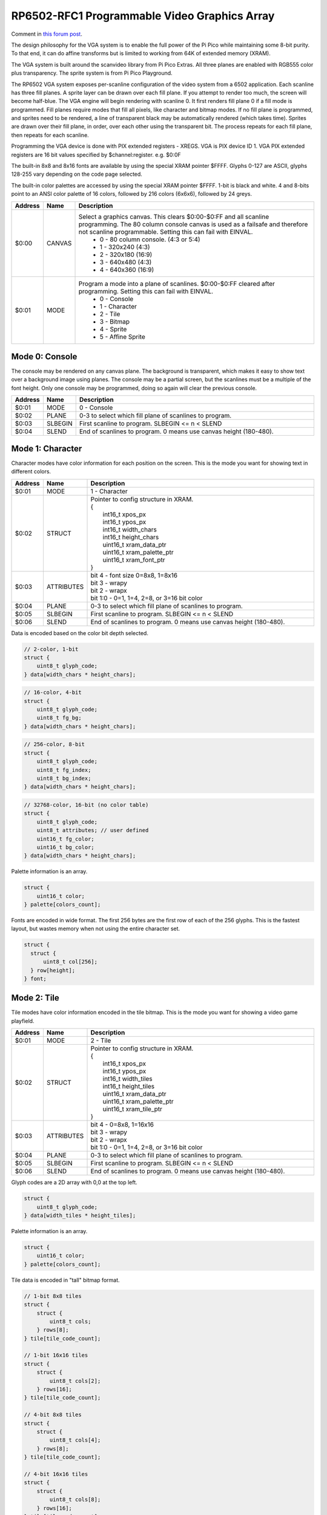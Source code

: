 RP6502-RFC1 Programmable Video Graphics Array
#############################################

Comment in `this forum post <https://github.com/orgs/picocomputer/discussions/38>`_.

The design philosophy for the VGA system is to enable the full power of the Pi Pico while maintaining some 8-bit purity. To that end, it can do affine transforms but is limited to working from 64K of extended memory (XRAM).

The VGA system is built around the scanvideo library from Pi Pico Extras. All three planes are enabled with RGB555 color plus transparency. The sprite system is from Pi Pico Playground.

The RP6502 VGA system exposes per-scanline configuration of the video system from a 6502 application. Each scanline has three fill planes. A sprite layer can be drawn over each fill plane. If you attempt to render too much, the screen will become half-blue. The VGA engine will begin rendering with scanline 0. It first renders fill plane 0 if a fill mode is programmed. Fill planes require modes that fill all pixels, like character and bitmap modes. If no fill plane is programmed, and sprites need to be rendered, a line of transparent black may be automatically rendered (which takes time). Sprites are drawn over their fill plane, in order, over each other using the transparent bit. The process repeats for each fill plane, then repeats for each scanline.

Programming the VGA device is done with PIX extended registers - XREGS. VGA is PIX device ID 1. VGA PIX extended registers are 16 bit values specified by $channel:register. e.g. $0:0F

The built-in 8x8 and 8x16 fonts are available by using the special XRAM pointer $FFFF. Glyphs 0-127 are ASCII, glyphs 128-255 vary depending on the code page selected.

The built-in color palettes are accessed by using the special XRAM pointer $FFFF. 1-bit is black and white. 4 and 8-bits point to an ANSI color palette of 16 colors, followed by 216 colors (6x6x6), followed by 24 greys.

.. list-table::
  :widths: 5 5 90
  :header-rows: 1

  * - Address
    - Name
    - Description
  * - $0:00
    - CANVAS
    - Select a graphics canvas. This clears $0:00-$0:FF and all scanline programming. The 80 column console canvas is used as a failsafe and therefore not scanline programmable. Setting this can fail with EINVAL.
        * 0 - 80 column console. (4:3 or 5:4)
        * 1 - 320x240 (4:3)
        * 2 - 320x180 (16:9)
        * 3 - 640x480 (4:3)
        * 4 - 640x360 (16:9)
  * - $0:01
    - MODE
    - Program a mode into a plane of scanlines. $0:00-$0:FF cleared after programming. Setting this can fail with EINVAL.
        * 0 - Console
        * 1 - Character
        * 2 - Tile
        * 3 - Bitmap
        * 4 - Sprite
        * 5 - Affine Sprite


Mode 0: Console
---------------

The console may be rendered on any canvas plane. The background is transparent, which makes it easy to show text over a background image using planes. The console may be a partial screen, but the scanlines must be a multiple of the font height. Only one console may be programmed, doing so again will clear the previous console.

.. list-table::
  :widths: 5 5 90
  :header-rows: 1

  * - Address
    - Name
    - Description
  * - $0:01
    - MODE
    - 0 - Console
  * - $0:02
    - PLANE
    - 0-3 to select which fill plane of scanlines to program.
  * - $0:03
    - SLBEGIN
    - First scanline to program. SLBEGIN \<= n \< SLEND
  * - $0:04
    - SLEND
    - End of scanlines to program. 0 means use canvas height (180-480).


Mode 1: Character
-----------------

Character modes have color information for each position on the screen. This is the mode you want for showing text in different colors.

.. list-table::
  :widths: 5 5 90
  :header-rows: 1

  * - Address
    - Name
    - Description
  * - $0:01
    - MODE
    - 1 - Character
  * - $0:02
    - STRUCT
    - | Pointer to config structure in XRAM.
      | {
      |   int16_t xpos_px
      |   int16_t ypos_px
      |   int16_t width_chars
      |   int16_t height_chars
      |   uint16_t xram_data_ptr
      |   uint16_t xram_palette_ptr
      |   uint16_t xram_font_ptr
      | }
  * - $0:03
    - ATTRIBUTES
    - | bit 4 - font size 0=8x8, 1=8x16
      | bit 3 - wrapy
      | bit 2 - wrapx
      | bit 1:0 - 0=1, 1=4, 2=8, or 3=16 bit color
  * - $0:04
    - PLANE
    - 0-3 to select which fill plane of scanlines to program.
  * - $0:05
    - SLBEGIN
    - First scanline to program. SLBEGIN \<= n \< SLEND
  * - $0:06
    - SLEND
    - End of scanlines to program. 0 means use canvas height (180-480).


Data is encoded based on the color bit depth selected.

.. code-block:: C

  // 2-color, 1-bit
  struct {
      uint8_t glyph_code;
  } data[width_chars * height_chars];

.. code-block:: C

  // 16-color, 4-bit
  struct {
      uint8_t glyph_code;
      uint8_t fg_bg;
  } data[width_chars * height_chars];

.. code-block:: C

  // 256-color, 8-bit
  struct {
      uint8_t glyph_code;
      uint8_t fg_index;
      uint8_t bg_index;
  } data[width_chars * height_chars];

.. code-block:: C

  // 32768-color, 16-bit (no color table)
  struct {
      uint8_t glyph_code;
      uint8_t attributes; // user defined
      uint16_t fg_color;
      uint16_t bg_color;
  } data[width_chars * height_chars];

Palette information is an array.

.. code-block:: C

  struct {
      uint16_t color;
  } palette[colors_count];

Fonts are encoded in wide format. The first 256 bytes are the first row of each of the 256 glyphs. This is the fastest layout, but wastes memory when not using the entire character set.

.. code-block:: C

  struct {
    struct {
        uint8_t col[256];
    } row[height];
  } font;


Mode 2: Tile
------------

Tile modes have color information encoded in the tile bitmap. This is the mode you want for showing a video game playfield.

.. list-table::
  :widths: 5 5 90
  :header-rows: 1

  * - Address
    - Name
    - Description
  * - $0:01
    - MODE
    - 2 - Tile
  * - $0:02
    - STRUCT
    - | Pointer to config structure in XRAM.
      | {
      |   int16_t xpos_px
      |   int16_t ypos_px
      |   int16_t width_tiles
      |   int16_t height_tiles
      |   uint16_t xram_data_ptr
      |   uint16_t xram_palette_ptr
      |   uint16_t xram_tile_ptr
      | }
  * - $0:03
    - ATTRIBUTES
    - | bit 4 - 0=8x8, 1=16x16
      | bit 3 - wrapy
      | bit 2 - wrapx
      | bit 1:0 - 0=1, 1=4, 2=8, or 3=16 bit color
  * - $0:04
    - PLANE
    - 0-3 to select which fill plane of scanlines to program.
  * - $0:05
    - SLBEGIN
    - First scanline to program. SLBEGIN \<= n \< SLEND
  * - $0:06
    - SLEND
    - End of scanlines to program. 0 means use canvas height (180-480).

Glyph codes are a 2D array with 0,0 at the top left.

.. code-block:: C

  struct {
      uint8_t glyph_code;
  } data[width_tiles * height_tiles];

Palette information is an array.

.. code-block:: C

  struct {
      uint16_t color;
  } palette[colors_count];

Tile data is encoded in "tall" bitmap format.

.. code-block:: C

  // 1-bit 8x8 tiles
  struct {
      struct {
          uint8_t cols;
      } rows[8];
  } tile[tile_code_count];

  // 1-bit 16x16 tiles
  struct {
      struct {
          uint8_t cols[2];
      } rows[16];
  } tile[tile_code_count];

  // 4-bit 8x8 tiles
  struct {
      struct {
          uint8_t cols[4];
      } rows[8];
  } tile[tile_code_count];

  // 4-bit 16x16 tiles
  struct {
      struct {
          uint8_t cols[8];
      } rows[16];
  } tile[tile_code_count];

  // 8-bit 8x8 tiles
  struct {
      struct {
          uint8_t cols[8];
      } rows[8];
  } tile[tile_code_count];

  // 8-bit 16x16 tiles
  struct {
      struct {
          uint8_t cols[16];
      } rows[16];
  } tile[tile_code_count];

  // 16-bit 8x8 tiles (no color table)
  struct {
      struct {
          uint16_t cols[8];
      } rows[8];
  } tile[tile_code_count];

  // 16-bit 16x16 tiles (no color table)
  struct {
      struct {
          uint16_t cols[16];
      } rows[16];
  } tile[tile_code_count];


Mode 3: Bitmap
--------------

Every pixel can be its own color. 64K XRAM has limits. Monochrome for 640x480, 256 color for 320x180, and 16 colors on 320x240.

.. list-table::
  :widths: 5 5 90
  :header-rows: 1

  * - Address
    - Name
    - Description
  * - $0:01
    - MODE
    - 3 - Bitmap
  * - $0:02
    - STRUCT
    - | Pointer to config structure in XRAM.
      | {
      |   int16_t xpos_px
      |   int16_t ypos_px
      |   int16_t width_px
      |   int16_t height_px
      |   uint16_t xram_data_ptr
      |   uint16_t xram_palette_ptr
      | }
  * - $0:03
    - ATTRIBUTES
    - | bit 4 - reverse bits
      | bit 3 - wrapy
      | bit 2 - wrapx
      | bit 1:0 - 0=1, 1=4, 2=8, or 3=16 bit color
  * - $0:04
    - PLANE
    - 0-3 to select which fill plane of scanlines to program.
  * - $0:05
    - SLBEGIN
    - First scanline to program. SLBEGIN \<= n \< SLEND
  * - $0:06
    - SLEND
    - End of scanlines to program. 0 means use canvas height (180-480).

Palette information is an array.

.. code-block:: C

  struct {
      uint16_t color;
  } palette[colors_count];

Data is the color information packed down to the bit level. 16-bit color encodes the color directly, less uses the palette.

Bit order is traditionally done so that left and right bit shift operations match pixel movement on screen. The reverse bits option change 1 and 4 bit modes so bit-level manipulation is slightly faster and smaller.

.. code-block:: C

  struct {
    struct {
        uint8_t cols[(width_px * bit_depth + 7) / 8];
    } rows[height_px];
  } data;


Mode 4: Sprite
--------------

Sprites may be drawn over each fill plane.

.. list-table::
  :widths: 5 5 90
  :header-rows: 1

  * - Address
    - Name
    - Description
  * - $0:01
    - MODE
    - 4 - Sprite
  * - $0:02
    - STRUCT
    - | Pointer to config structure array in XRAM.
      | {
      |   int16_t xpos_px
      |   int16_t ypos_px
      |   int16_t strite_ptr
      |   uint8_t log_size;
      |   bool has_opacity_metadata;
      | }
  * - $0:03
    - LENGTH
    - Length of sprite structure array in XRAM.
  * - $0:04
    - PLANE
    - 0-3 to select which fill plane of scanlines to program.
  * - $0:05
    - SLBEGIN
    - First scanline to program. SLBEGIN \<= n \< SLEND
  * - $0:06
    - SLEND
    - End of scanlines to program. 0 means use canvas height (180-480).

Sprite image data is an array of 16 bit colors.

.. code-block:: C

  struct {
    struct {
        uint16_t pixels[2^log_size];
    } rows[2^log_size];
  } sprite;

TODO: Opacity metadata can be used to speed up rendering. See source for format.

Mode 5: Affine Sprite
---------------------

Affine sprites apply a 3x3 matrix transform. These are slower than plain sprites. Only the first two rows of the matrix is useful, which is why there's only six transform values. These are in signed 8.8 fixed point format.

.. list-table::
  :widths: 5 5 90
  :header-rows: 1

  * - Address
    - Name
    - Description
  * - $0:01
    - MODE
    - 5 - Affine Sprite
  * - $0:02
    - STRUCT
    - | Pointer to config structure array in XRAM.
      | {
      |   int16_t transform[6];
      |   int16_t xpos_px
      |   int16_t ypos_px
      |   int16_t xram_img_ptr
      |   uint8_t log_size;
      |   bool has_opacity_metadata;
      | }
  * - $0:03
    - LENGTH
    - Length of sprite structure array in XRAM.
  * - $0:04
    - PLANE
    - 0-3 to select which fill plane of scanlines to program.
  * - $0:05
    - SLBEGIN
    - First scanline to program. SLBEGIN \<= n \< SLEND
  * - $0:06
    - SLEND
    - End of scanlines to program. 0 means use canvas height (180-480).


Control Channel $F
------------------

These registers are managed by the RIA. Do not distribute applications that set these.

.. list-table::
  :widths: 5 5 90
  :header-rows: 1

  * - Address
    - Name
    - Description
  * - $F:00
    - DISPLAY
    - This sets the aspect ratio of your display. This also resets CANVAS o the console.
       * 0 - VGA (4:3) 640x480
       * 1 - HD (16:9) 640x480 and 1280x720
       * 2 - SXGA (5:4) 1280x1024
  * - $F:01
    - CODEPAGE
    - Set code page for built-in font.
  * - $F:02
    - UART
    - Set baud rate. Reserved, not implemented.
  * - $F:03
    - UART_TX
    - Alternate path for UART Tx when using backchannel.
  * - $F:04
    - BACKCHAN
    - Control using UART Tx as backchannel.
       * 0 - Disable
       * 1 - Enable
       * 2 - Request acknowledgment
